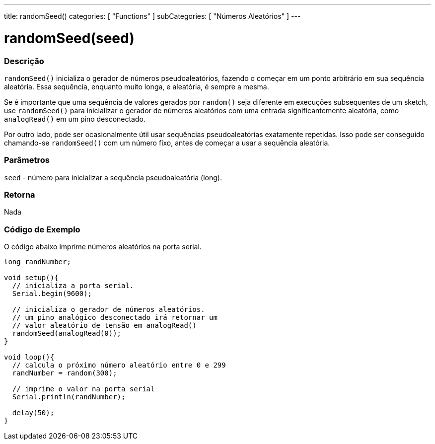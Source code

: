 ---
title: randomSeed()
categories: [ "Functions" ]
subCategories: [ "Números Aleatórios" ]
---

= randomSeed(seed)


// OVERVIEW SECTION STARTS
[#overview]
--

[float]
=== Descrição
`randomSeed()` inicializa o gerador de números pseudoaleatórios, fazendo o começar em um ponto arbitrário em sua sequência aleatória. Essa sequência, enquanto muito longa, e aleatória, é sempre a mesma.

Se é importante que uma sequência de valores gerados por `random()` seja diferente em execuções subsequentes de um sketch, use `randomSeed()` para inicializar o gerador de números aleatórios com uma entrada significantemente aleatória, como `analogRead()` em um pino desconectado.

Por outro lado, pode ser ocasionalmente útil usar sequências pseudoaleatórias exatamente repetidas. Isso pode ser conseguido chamando-se  `randomSeed()` com um número fixo, antes de começar a usar a sequência aleatória.

[%hardbreaks]

[float]
=== Parâmetros
`seed` - número para inicializar a sequência pseudoaleatória (long).

[float]
=== Retorna
Nada

--
// OVERVIEW SECTION ENDS


// HOW TO USE SECTION STARTS
[#howtouse]
--

[float]
=== Código de Exemplo
// Describe what the example code is all about and add relevant code   ►►►►► THIS SECTION IS MANDATORY ◄◄◄◄◄
O código abaixo imprime números aleatórios na porta serial.

[source,arduino]
----
long randNumber;

void setup(){
  // inicializa a porta serial.
  Serial.begin(9600);
  
  // inicializa o gerador de números aleatórios.
  // um pino analógico desconectado irá retornar um
  // valor aleatório de tensão em analogRead()
  randomSeed(analogRead(0));
}

void loop(){
  // calcula o próximo número aleatório entre 0 e 299
  randNumber = random(300);
  
  // imprime o valor na porta serial
  Serial.println(randNumber);

  delay(50);
}
----

--
// HOW TO USE SECTION ENDS
